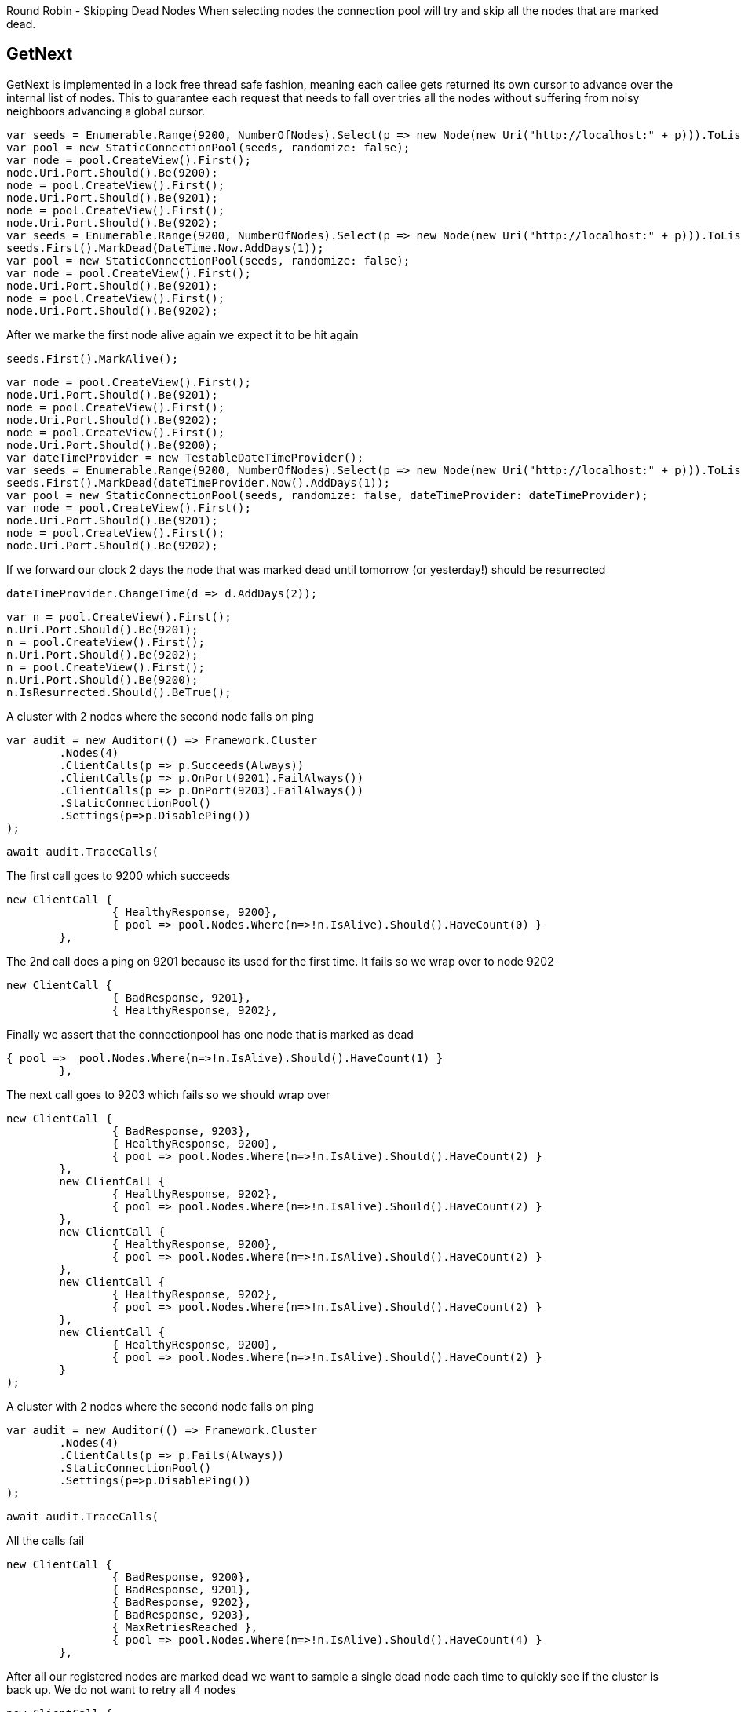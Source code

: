 Round Robin - Skipping Dead Nodes
When selecting nodes the connection pool will try and skip all the nodes that are marked dead.


== GetNext
GetNext is implemented in a lock free thread safe fashion, meaning each callee gets returned its own cursor to advance
over the internal list of nodes. This to guarantee each request that needs to fall over tries all the nodes without
suffering from noisy neighboors advancing a global cursor.


[source, csharp]
----
var seeds = Enumerable.Range(9200, NumberOfNodes).Select(p => new Node(new Uri("http://localhost:" + p))).ToList();
var pool = new StaticConnectionPool(seeds, randomize: false);
var node = pool.CreateView().First();
node.Uri.Port.Should().Be(9200);
node = pool.CreateView().First();
node.Uri.Port.Should().Be(9201);
node = pool.CreateView().First();
node.Uri.Port.Should().Be(9202);
var seeds = Enumerable.Range(9200, NumberOfNodes).Select(p => new Node(new Uri("http://localhost:" + p))).ToList();
seeds.First().MarkDead(DateTime.Now.AddDays(1));
var pool = new StaticConnectionPool(seeds, randomize: false);
var node = pool.CreateView().First();
node.Uri.Port.Should().Be(9201);
node = pool.CreateView().First();
node.Uri.Port.Should().Be(9202);
----
After we marke the first node alive again we expect it to be hit again

[source, csharp]
----
seeds.First().MarkAlive();
----
[source, csharp]
----
var node = pool.CreateView().First();
node.Uri.Port.Should().Be(9201);
node = pool.CreateView().First();
node.Uri.Port.Should().Be(9202);
node = pool.CreateView().First();
node.Uri.Port.Should().Be(9200);
var dateTimeProvider = new TestableDateTimeProvider();
var seeds = Enumerable.Range(9200, NumberOfNodes).Select(p => new Node(new Uri("http://localhost:" + p))).ToList();
seeds.First().MarkDead(dateTimeProvider.Now().AddDays(1));
var pool = new StaticConnectionPool(seeds, randomize: false, dateTimeProvider: dateTimeProvider);
var node = pool.CreateView().First();
node.Uri.Port.Should().Be(9201);
node = pool.CreateView().First();
node.Uri.Port.Should().Be(9202);
----
If we forward our clock 2 days the node that was marked dead until tomorrow (or yesterday!) should be resurrected 

[source, csharp]
----
dateTimeProvider.ChangeTime(d => d.AddDays(2));
----
[source, csharp]
----
var n = pool.CreateView().First();
n.Uri.Port.Should().Be(9201);
n = pool.CreateView().First();
n.Uri.Port.Should().Be(9202);
n = pool.CreateView().First();
n.Uri.Port.Should().Be(9200);
n.IsResurrected.Should().BeTrue();
----
A cluster with 2 nodes where the second node fails on ping 

[source, csharp]
----
var audit = new Auditor(() => Framework.Cluster
	.Nodes(4)
	.ClientCalls(p => p.Succeeds(Always))
	.ClientCalls(p => p.OnPort(9201).FailAlways())
	.ClientCalls(p => p.OnPort(9203).FailAlways())
	.StaticConnectionPool()
	.Settings(p=>p.DisablePing())
);
----
[source, csharp]
----
await audit.TraceCalls(
----
The first call goes to 9200 which succeeds 

[source, csharp]
----
new ClientCall { 
		{ HealthyResponse, 9200},
		{ pool => pool.Nodes.Where(n=>!n.IsAlive).Should().HaveCount(0) }
	},
----
The 2nd call does a ping on 9201 because its used for the first time. 
It fails so we wrap over to node 9202 

[source, csharp]
----
new ClientCall { 
		{ BadResponse, 9201},
		{ HealthyResponse, 9202},
----
Finally we assert that the connectionpool has one node that is marked as dead 

[source, csharp]
----
{ pool =>  pool.Nodes.Where(n=>!n.IsAlive).Should().HaveCount(1) }
	},
----
The next call goes to 9203 which fails so we should wrap over 

[source, csharp]
----
new ClientCall { 
		{ BadResponse, 9203},
		{ HealthyResponse, 9200},
		{ pool => pool.Nodes.Where(n=>!n.IsAlive).Should().HaveCount(2) }
	},
	new ClientCall { 
		{ HealthyResponse, 9202},
		{ pool => pool.Nodes.Where(n=>!n.IsAlive).Should().HaveCount(2) }
	},
	new ClientCall { 
		{ HealthyResponse, 9200},
		{ pool => pool.Nodes.Where(n=>!n.IsAlive).Should().HaveCount(2) }
	},
	new ClientCall { 
		{ HealthyResponse, 9202},
		{ pool => pool.Nodes.Where(n=>!n.IsAlive).Should().HaveCount(2) }
	},
	new ClientCall {
		{ HealthyResponse, 9200},
		{ pool => pool.Nodes.Where(n=>!n.IsAlive).Should().HaveCount(2) }
	}
);
----
A cluster with 2 nodes where the second node fails on ping 

[source, csharp]
----
var audit = new Auditor(() => Framework.Cluster
	.Nodes(4)
	.ClientCalls(p => p.Fails(Always))
	.StaticConnectionPool()
	.Settings(p=>p.DisablePing())
);
----
[source, csharp]
----
await audit.TraceCalls(
----
All the calls fail 

[source, csharp]
----
new ClientCall { 
		{ BadResponse, 9200},
		{ BadResponse, 9201},
		{ BadResponse, 9202},
		{ BadResponse, 9203},
		{ MaxRetriesReached },
		{ pool => pool.Nodes.Where(n=>!n.IsAlive).Should().HaveCount(4) }
	},
----
After all our registered nodes are marked dead we want to sample a single dead node
each time to quickly see if the cluster is back up. We do not want to retry all 4
nodes

[source, csharp]
----
new ClientCall { 
		{ AllNodesDead },
		{ Resurrection, 9201},
		{ BadResponse, 9201},
		{ pool =>  pool.Nodes.Where(n=>!n.IsAlive).Should().HaveCount(4) }
	},
	new ClientCall { 
		{ AllNodesDead },
		{ Resurrection, 9202},
		{ BadResponse, 9202},
		{ pool =>  pool.Nodes.Where(n=>!n.IsAlive).Should().HaveCount(4) }
	},
	new ClientCall { 
		{ AllNodesDead },
		{ Resurrection, 9203},
		{ BadResponse, 9203},
		{ pool =>  pool.Nodes.Where(n=>!n.IsAlive).Should().HaveCount(4) }
	},
	new ClientCall { 
		{ AllNodesDead },
		{ Resurrection, 9200},
		{ BadResponse, 9200},
		{ pool =>  pool.Nodes.Where(n=>!n.IsAlive).Should().HaveCount(4) }
	}
);
----
